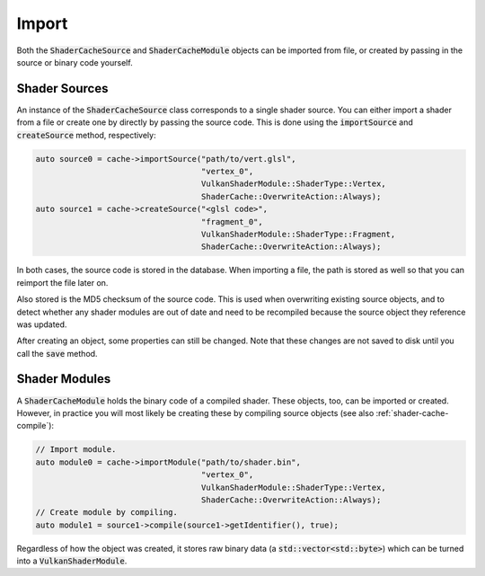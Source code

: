 .. _shader-cache-import:

Import
======

Both the :code:`ShaderCacheSource` and :code:`ShaderCacheModule` objects can be imported from file, or created by 
passing in the source or binary code yourself.

Shader Sources
--------------

An instance of the :code:`ShaderCacheSource` class corresponds to a single shader source. You can either import a shader
from a file or create one by directly by passing the source code. This is done using the :code:`importSource` and 
:code:`createSource` method, respectively:

.. code-block:: cpp

    auto source0 = cache->importSource("path/to/vert.glsl",
                                       "vertex_0",
                                       VulkanShaderModule::ShaderType::Vertex,
                                       ShaderCache::OverwriteAction::Always);
    auto source1 = cache->createSource("<glsl code>",
                                       "fragment_0",
                                       VulkanShaderModule::ShaderType::Fragment,
                                       ShaderCache::OverwriteAction::Always);

In both cases, the source code is stored in the database. When importing a file, the path is stored as well so that you 
can reimport the file later on.

Also stored is the MD5 checksum of the source code. This is used when overwriting existing source objects, and to detect
whether any shader modules are out of date and need to be recompiled because the source object they reference was 
updated.

After creating an object, some properties can still be changed. Note that these changes are not saved to disk until you
call the :code:`save` method.

Shader Modules
--------------

A :code:`ShaderCacheModule` holds the binary code of a compiled shader. These objects, too, can be imported or created.
However, in practice you will most likely be creating these by compiling source objects (see also 
:ref:`shader-cache-compile`):

.. code-block:: cpp

    // Import module.
    auto module0 = cache->importModule("path/to/shader.bin",
                                       "vertex_0",
                                       VulkanShaderModule::ShaderType::Vertex,
                                       ShaderCache::OverwriteAction::Always);
    // Create module by compiling.
    auto module1 = source1->compile(source1->getIdentifier(), true);

Regardless of how the object was created, it stores raw binary data (a :code:`std::vector<std::byte>`) which can be 
turned into a :code:`VulkanShaderModule`.
